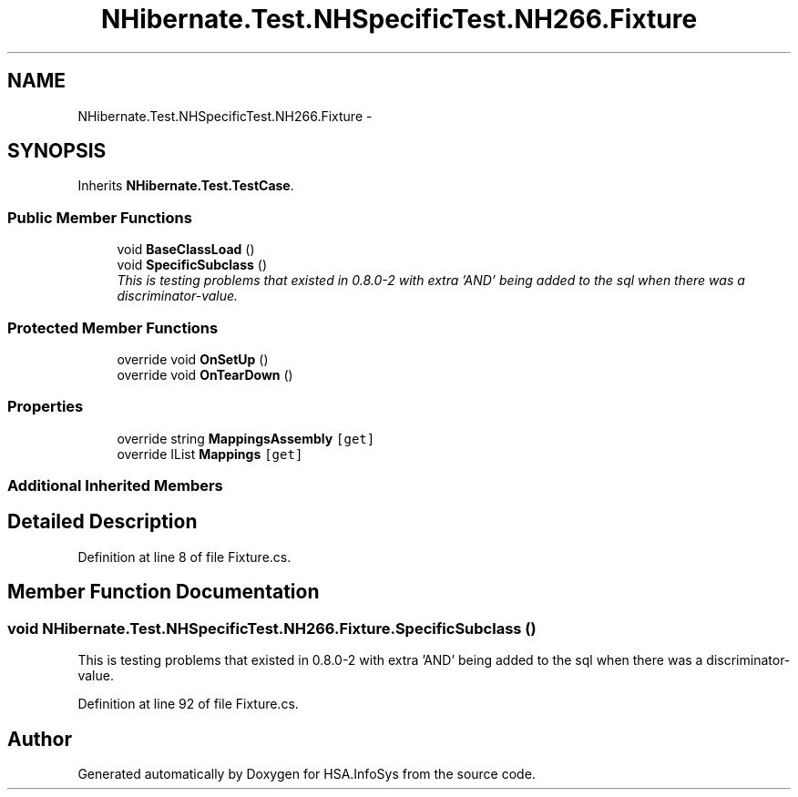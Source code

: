 .TH "NHibernate.Test.NHSpecificTest.NH266.Fixture" 3 "Fri Jul 5 2013" "Version 1.0" "HSA.InfoSys" \" -*- nroff -*-
.ad l
.nh
.SH NAME
NHibernate.Test.NHSpecificTest.NH266.Fixture \- 
.SH SYNOPSIS
.br
.PP
.PP
Inherits \fBNHibernate\&.Test\&.TestCase\fP\&.
.SS "Public Member Functions"

.in +1c
.ti -1c
.RI "void \fBBaseClassLoad\fP ()"
.br
.ti -1c
.RI "void \fBSpecificSubclass\fP ()"
.br
.RI "\fIThis is testing problems that existed in 0\&.8\&.0-2 with extra 'AND' being added to the sql when there was a discriminator-value\&. \fP"
.in -1c
.SS "Protected Member Functions"

.in +1c
.ti -1c
.RI "override void \fBOnSetUp\fP ()"
.br
.ti -1c
.RI "override void \fBOnTearDown\fP ()"
.br
.in -1c
.SS "Properties"

.in +1c
.ti -1c
.RI "override string \fBMappingsAssembly\fP\fC [get]\fP"
.br
.ti -1c
.RI "override IList \fBMappings\fP\fC [get]\fP"
.br
.in -1c
.SS "Additional Inherited Members"
.SH "Detailed Description"
.PP 
Definition at line 8 of file Fixture\&.cs\&.
.SH "Member Function Documentation"
.PP 
.SS "void NHibernate\&.Test\&.NHSpecificTest\&.NH266\&.Fixture\&.SpecificSubclass ()"

.PP
This is testing problems that existed in 0\&.8\&.0-2 with extra 'AND' being added to the sql when there was a discriminator-value\&. 
.PP
Definition at line 92 of file Fixture\&.cs\&.

.SH "Author"
.PP 
Generated automatically by Doxygen for HSA\&.InfoSys from the source code\&.
